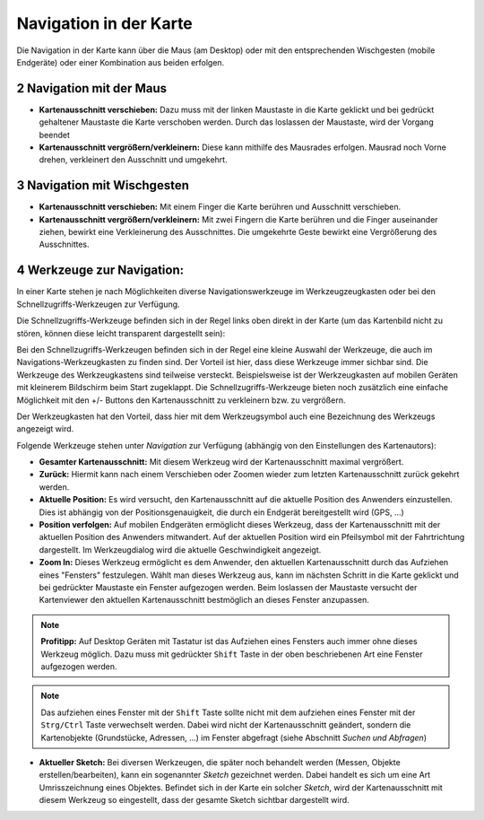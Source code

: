 .. sectnum::
    :start: 2

Navigation in der Karte
=======================

Die Navigation in der Karte kann über die Maus (am Desktop) oder mit den entsprechenden Wischgesten (mobile Endgeräte) oder einer Kombination aus beiden erfolgen.

Navigation mit der Maus
-----------------------

* **Kartenausschnitt verschieben:** Dazu muss mit der linken Maustaste in die Karte geklickt und bei gedrückt gehaltener Maustaste die Karte verschoben werden. Durch das loslassen der Maustaste, wird der Vorgang beendet

* **Kartenausschnitt vergrößern/verkleinern:** Diese kann mithilfe des Mausrades erfolgen. Mausrad noch Vorne drehen, verkleinert den Ausschnitt und umgekehrt.

Navigation mit Wischgesten
--------------------------

* **Kartenausschnitt verschieben:** Mit einem Finger die Karte berühren und Ausschnitt verschieben. 

* **Kartenausschnitt vergrößern/verkleinern:** Mit zwei Fingern die Karte berühren und die Finger auseinander ziehen, bewirkt eine Verkleinerung des Ausschnittes. Die umgekehrte Geste bewirkt eine Vergrößerung des Ausschnittes.

Werkzeuge zur Navigation:
-------------------------

In einer Karte stehen je nach Möglichkeiten diverse Navigationswerkzeuge im Werkzeugzeugkasten oder bei den Schnellzugriffs-Werkzeugen zur Verfügung.

Die Schnellzugriffs-Werkzeuge befinden sich in der Regel links oben direkt in der Karte (um das Kartenbild nicht zu stören, können diese leicht transparent dargestellt sein):

.. image:: img/nav-tools1.png

Bei den Schnellzugriffs-Werkzeugen befinden sich in der Regel eine kleine Auswahl der Werkzeuge, die auch im Navigations-Werkzeugkasten zu finden sind. Der Vorteil ist hier, dass diese Werkzeuge
immer sichbar sind. Die Werkzeuge des Werkzeugkastens sind teilweise versteckt. Beispielsweise ist der Werkzeugkasten auf mobilen Geräten mit kleinerem Bildschirm beim Start zugeklappt.
Die Schnellzugriffs-Werkzeuge bieten noch zusätzlich eine einfache Möglichkeit mit den +/- Buttons den Kartenausschnitt zu verkleinern bzw. zu vergrößern.

Der Werkzeugkasten hat den Vorteil, dass hier mit dem Werkzeugsymbol auch eine Bezeichnung des Werkzeugs angezeigt wird. 

Folgende Werkzeuge stehen unter *Navigation* zur Verfügung (abhängig von den Einstellungen des Kartenautors):

* **Gesamter Kartenausschnitt:** Mit diesem Werkzeug wird der Kartenausschnitt maximal vergrößert.

* **Zurück:** Hiermit kann nach einem Verschieben oder Zoomen wieder zum letzten Kartenausschnitt zurück gekehrt werden.

* **Aktuelle Position:** Es wird versucht, den Kartenausschnitt auf die aktuelle Position des Anwenders einzustellen. Dies ist abhängig von der Positionsgenauigkeit, die durch ein Endgerät bereitgestellt wird (GPS, ...)

* **Position verfolgen:** Auf mobilen Endgeräten ermöglicht dieses Werkzeug, dass der Kartenausschnitt mit der aktuellen Position des Anwenders mitwandert. Auf der aktuellen Position wird ein Pfeilsymbol mit der Fahrtrichtung dargestellt. Im Werkzeugdialog wird die aktuelle Geschwindigkeit angezeigt.

* **Zoom In:** Dieses Werkzeug ermöglicht es dem Anwender, den aktuellen Kartenausschnitt durch das Aufziehen eines "Fensters" festzulegen. Wählt man dieses Werkzeug aus, kann im nächsten Schritt in die Karte geklickt und bei gedrückter Maustaste ein Fenster aufgezogen werden. Beim loslassen der Maustaste versucht der Kartenviewer den aktuellen Kartenausschnitt bestmöglich an dieses Fenster anzupassen.

.. note::
   **Profitipp:** Auf Desktop Geräten mit Tastatur ist das Aufziehen eines Fensters auch immer ohne dieses Werkzeug möglich. Dazu muss mit gedrückter ``Shift`` Taste in der oben beschriebenen 
   Art eine Fenster aufgezogen werden.

.. note::
   Das aufziehen eines Fenster mit der ``Shift`` Taste sollte nicht mit dem aufziehen eines Fenster mit der ``Strg/Ctrl`` Taste verwechselt werden. Dabei wird nicht der Kartenausschnitt geändert, sondern die 
   Kartenobjekte (Grundstücke, Adressen, ...) im Fenster abgefragt (siehe Abschnitt *Suchen und Abfragen*) 

* **Aktueller Sketch:** Bei diversen Werkzeugen, die später noch behandelt werden (Messen, Objekte erstellen/bearbeiten), kann ein sogenannter *Sketch* gezeichnet werden. Dabei handelt es sich um eine Art Umrisszeichnung eines Objektes. Befindet sich in der Karte ein solcher *Sketch*, wird der Kartenausschnitt mit diesem Werkzeug so eingestellt, dass der gesamte Sketch sichtbar dargestellt wird.



